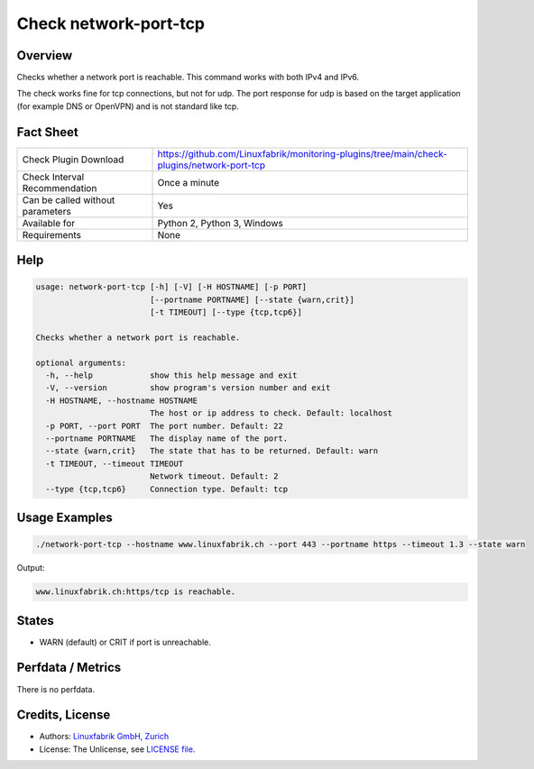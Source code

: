Check network-port-tcp
======================

Overview
--------

Checks whether a network port is reachable. This command works with both IPv4 and IPv6.

The check works fine for tcp connections, but not for udp. The port response for udp is based on the target application (for example DNS or OpenVPN) and is not standard like tcp.


Fact Sheet
----------

.. csv-table::
    :widths: 30, 70
    
    "Check Plugin Download",                "https://github.com/Linuxfabrik/monitoring-plugins/tree/main/check-plugins/network-port-tcp"
    "Check Interval Recommendation",        "Once a minute"
    "Can be called without parameters",     "Yes"
    "Available for",                        "Python 2, Python 3, Windows"
    "Requirements",                         "None"


Help
----

.. code-block:: text

    usage: network-port-tcp [-h] [-V] [-H HOSTNAME] [-p PORT]
                            [--portname PORTNAME] [--state {warn,crit}]
                            [-t TIMEOUT] [--type {tcp,tcp6}]

    Checks whether a network port is reachable.

    optional arguments:
      -h, --help            show this help message and exit
      -V, --version         show program's version number and exit
      -H HOSTNAME, --hostname HOSTNAME
                            The host or ip address to check. Default: localhost
      -p PORT, --port PORT  The port number. Default: 22
      --portname PORTNAME   The display name of the port.
      --state {warn,crit}   The state that has to be returned. Default: warn
      -t TIMEOUT, --timeout TIMEOUT
                            Network timeout. Default: 2
      --type {tcp,tcp6}     Connection type. Default: tcp



Usage Examples
--------------

.. code-block:: bash

    ./network-port-tcp --hostname www.linuxfabrik.ch --port 443 --portname https --timeout 1.3 --state warn
    
Output:

.. code-block:: text

    www.linuxfabrik.ch:https/tcp is reachable.


States
------

* WARN (default) or CRIT if port is unreachable.


Perfdata / Metrics
------------------

There is no perfdata.


Credits, License
----------------

* Authors: `Linuxfabrik GmbH, Zurich <https://www.linuxfabrik.ch>`_
* License: The Unlicense, see `LICENSE file <https://unlicense.org/>`_.
